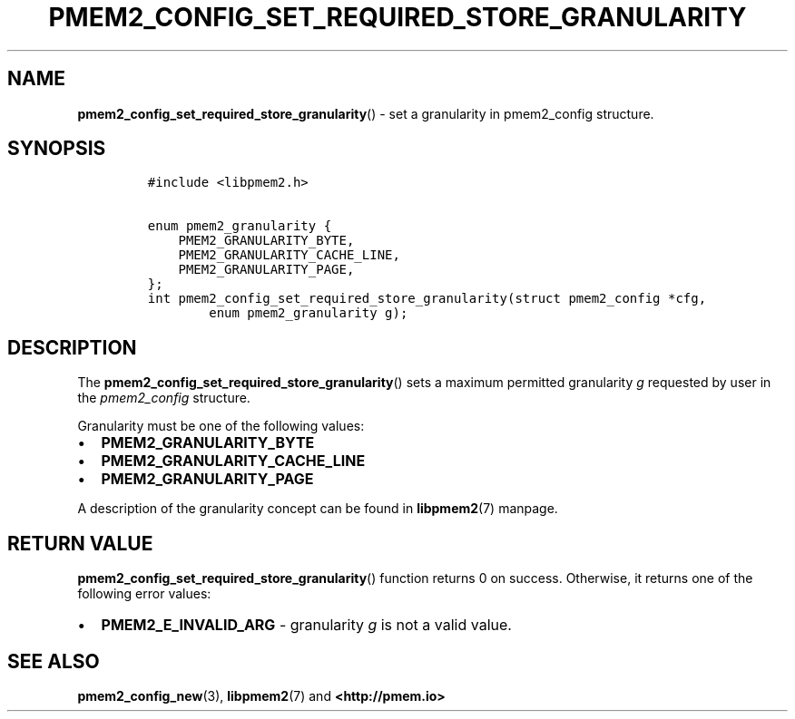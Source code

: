 .\" Automatically generated by Pandoc 2.5
.\"
.TH "PMEM2_CONFIG_SET_REQUIRED_STORE_GRANULARITY" "3" "2020-01-08" "PMDK - pmem2 API version 1.0" "PMDK Programmer's Manual"
.hy
.\" Copyright 2019, Intel Corporation
.\"
.\" Redistribution and use in source and binary forms, with or without
.\" modification, are permitted provided that the following conditions
.\" are met:
.\"
.\"     * Redistributions of source code must retain the above copyright
.\"       notice, this list of conditions and the following disclaimer.
.\"
.\"     * Redistributions in binary form must reproduce the above copyright
.\"       notice, this list of conditions and the following disclaimer in
.\"       the documentation and/or other materials provided with the
.\"       distribution.
.\"
.\"     * Neither the name of the copyright holder nor the names of its
.\"       contributors may be used to endorse or promote products derived
.\"       from this software without specific prior written permission.
.\"
.\" THIS SOFTWARE IS PROVIDED BY THE COPYRIGHT HOLDERS AND CONTRIBUTORS
.\" "AS IS" AND ANY EXPRESS OR IMPLIED WARRANTIES, INCLUDING, BUT NOT
.\" LIMITED TO, THE IMPLIED WARRANTIES OF MERCHANTABILITY AND FITNESS FOR
.\" A PARTICULAR PURPOSE ARE DISCLAIMED. IN NO EVENT SHALL THE COPYRIGHT
.\" OWNER OR CONTRIBUTORS BE LIABLE FOR ANY DIRECT, INDIRECT, INCIDENTAL,
.\" SPECIAL, EXEMPLARY, OR CONSEQUENTIAL DAMAGES (INCLUDING, BUT NOT
.\" LIMITED TO, PROCUREMENT OF SUBSTITUTE GOODS OR SERVICES; LOSS OF USE,
.\" DATA, OR PROFITS; OR BUSINESS INTERRUPTION) HOWEVER CAUSED AND ON ANY
.\" THEORY OF LIABILITY, WHETHER IN CONTRACT, STRICT LIABILITY, OR TORT
.\" (INCLUDING NEGLIGENCE OR OTHERWISE) ARISING IN ANY WAY OUT OF THE USE
.\" OF THIS SOFTWARE, EVEN IF ADVISED OF THE POSSIBILITY OF SUCH DAMAGE.
.SH NAME
.PP
\f[B]pmem2_config_set_required_store_granularity\f[R]() \- set a
granularity in pmem2_config structure.
.SH SYNOPSIS
.IP
.nf
\f[C]
#include <libpmem2.h>

enum pmem2_granularity {
    PMEM2_GRANULARITY_BYTE,
    PMEM2_GRANULARITY_CACHE_LINE,
    PMEM2_GRANULARITY_PAGE,
};
int pmem2_config_set_required_store_granularity(struct pmem2_config *cfg,
        enum pmem2_granularity g);
\f[R]
.fi
.SH DESCRIPTION
.PP
The \f[B]pmem2_config_set_required_store_granularity\f[R]() sets a
maximum permitted granularity \f[I]g\f[R] requested by user in the
\f[I]pmem2_config\f[R] structure.
.PP
Granularity must be one of the following values:
.IP \[bu] 2
\f[B]PMEM2_GRANULARITY_BYTE\f[R]
.IP \[bu] 2
\f[B]PMEM2_GRANULARITY_CACHE_LINE\f[R]
.IP \[bu] 2
\f[B]PMEM2_GRANULARITY_PAGE\f[R]
.PP
A description of the granularity concept can be found in
\f[B]libpmem2\f[R](7) manpage.
.SH RETURN VALUE
.PP
\f[B]pmem2_config_set_required_store_granularity\f[R]() function returns
0 on success.
Otherwise, it returns one of the following error values:
.IP \[bu] 2
\f[B]PMEM2_E_INVALID_ARG\f[R] \- granularity \f[I]g\f[R] is not a valid
value.
.SH SEE ALSO
.PP
\f[B]pmem2_config_new\f[R](3), \f[B]libpmem2\f[R](7) and
\f[B]<http://pmem.io>\f[R]
